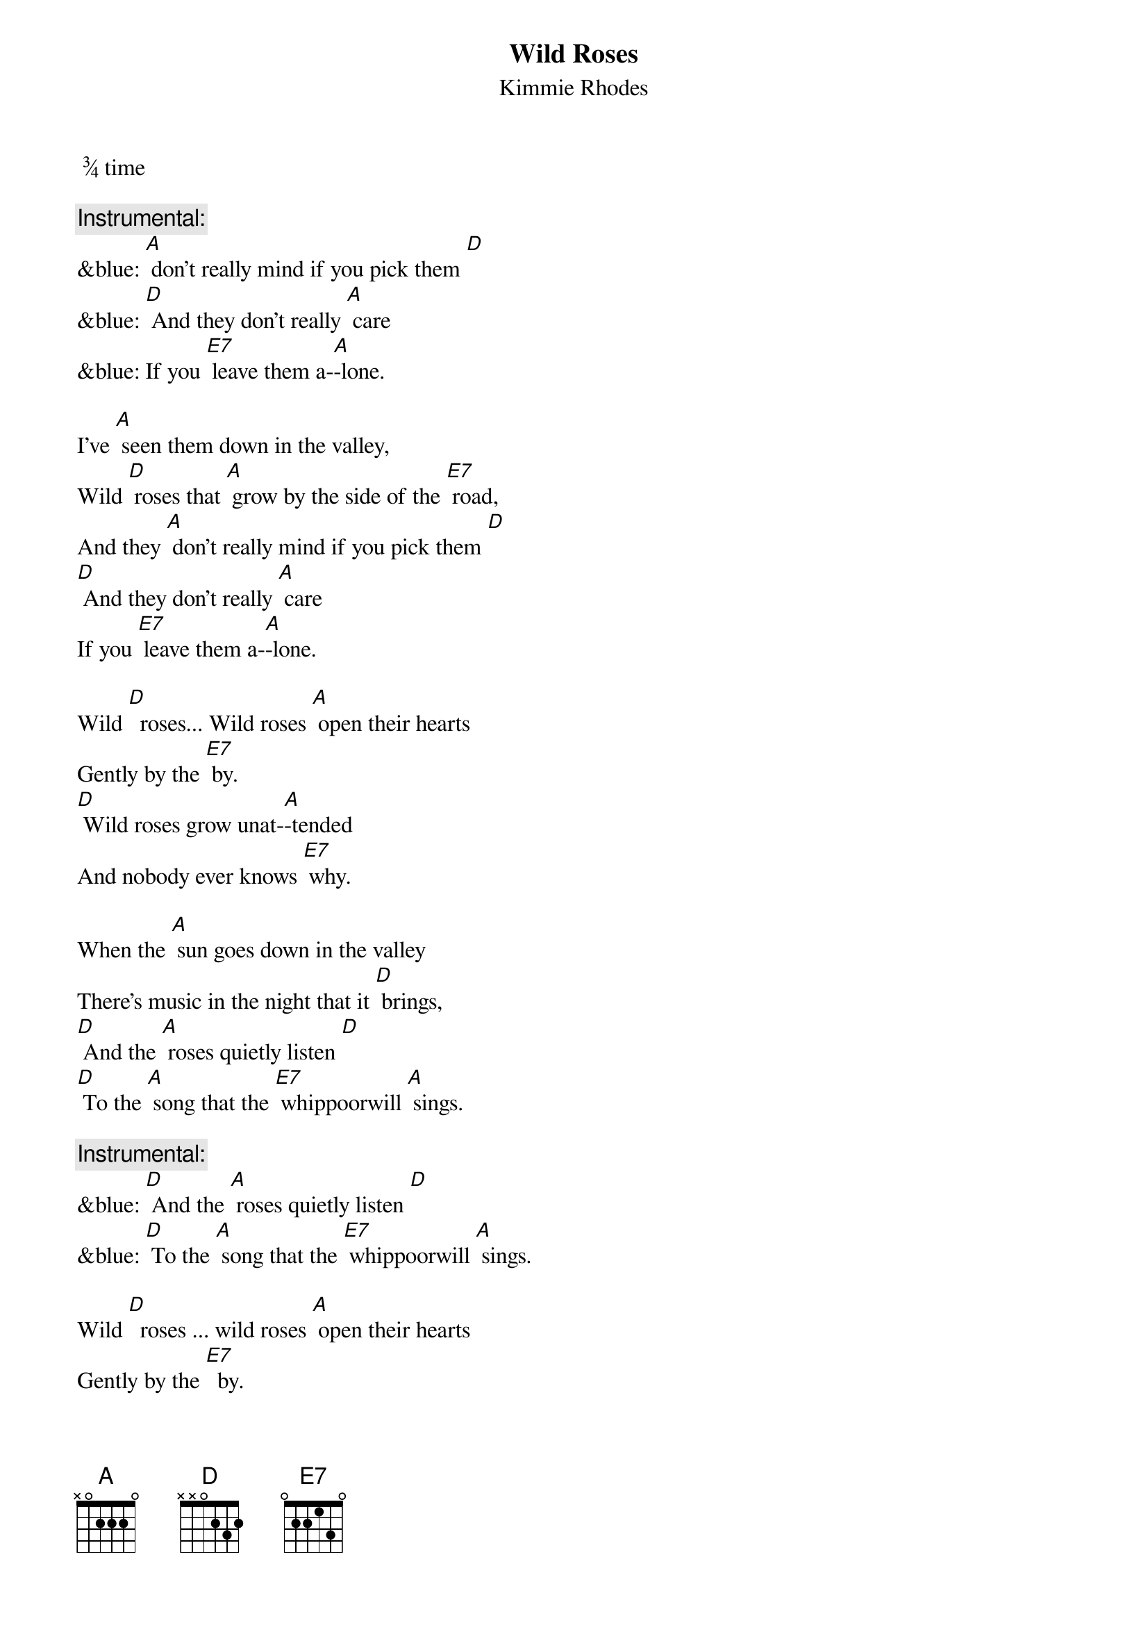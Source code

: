 {t: Wild Roses}
{st: Kimmie Rhodes}
 ¾ time

{c: Instrumental:}
&blue: [A] don't really mind if you pick them [D]
&blue: [D] And they don't really [A] care
&blue: If you [E7] leave them a-[A]-lone.

I’ve [A] seen them down in the valley,
Wild [D] roses that [A] grow by the side of the [E7] road,
And they [A] don't really mind if you pick them [D]
[D] And they don't really [A] care
If you [E7] leave them a-[A]-lone.

Wild [D]  roses... Wild roses [A] open their hearts
Gently by the [E7] by.
[D] Wild roses grow unat-[A]-tended
And nobody ever knows [E7] why.

When the [A] sun goes down in the valley
There's music in the night that it [D] brings,
[D] And the [A] roses quietly listen [D]
[D] To the [A] song that the [E7] whippoorwill [A] sings.

{c: Instrumental:}
&blue: [D] And the [A] roses quietly listen [D]
&blue: [D] To the [A] song that the [E7] whippoorwill [A] sings.

Wild [D]  roses ... wild roses [A] open their hearts
Gently by the [E7]  by.
[D] Wild roses grow unat-[A]-tended
And nobody ever knows [E7]  why.

You [A] won't hear the sound of them leaving
As they softly fade into the [D] snow,
And they [A] don't really care if you pick them.
Wild [D] roses just [A] grow by the [E7] side of the [D]  road.
Wild roses just [A] grow by the [E7] side of the [A] road.

{c: Instrumental:}
&blue: [D]Wild roses just [A] grow by the [E7] side of the [A] road
